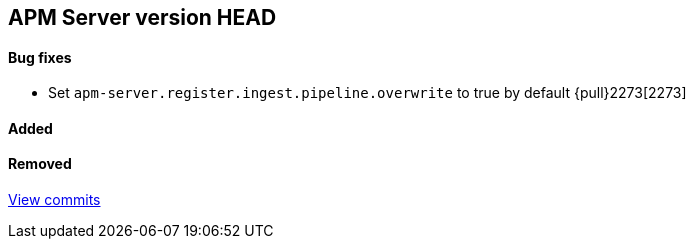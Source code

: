 [[release-notes-head]]
== APM Server version HEAD

[float]
==== Bug fixes
- Set `apm-server.register.ingest.pipeline.overwrite` to true by default {pull}2273[2273]

[float]
==== Added

[float]
==== Removed

https://github.com/elastic/apm-server/compare/7.2\...master[View commits]
